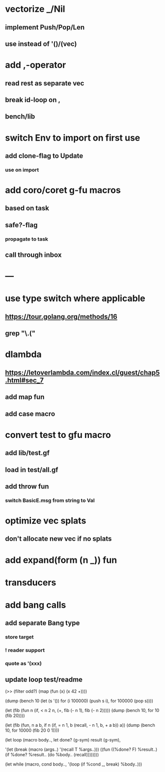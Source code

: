 * vectorize _/Nil
** implement Push/Pop/Len
** use instead of '()/(vec)
* add ,-operator
** read rest as separate vec
** break id-loop on ,
** bench/lib
* switch Env to import on first use
** add clone-flag to Update
*** use on import
* add coro/coret g-fu macros
** based on task
** safe?-flag
*** propagate to task
** call through inbox
* ---
* use type switch where applicable
** https://tour.golang.org/methods/16
** grep "\.("
* dlambda
** https://letoverlambda.com/index.cl/guest/chap5.html#sec_7
** add map fun
** add case macro
* convert test to gfu macro
** add lib/test.gf
** load in test/all.gf
** add throw fun
*** switch BasicE.msg from string to Val
* optimize vec splats
** don't allocate new vec if no splats
* add expand(form (n _)) fun
* transducers
* add bang calls
** add separate Bang type
*** store target
*** ! reader support
*** quote as '(xxx)
** update loop test/readme

(>> (filter odd?) (map (fun (x) (x 42 +))))

(dump (bench 10
  (let (s '())
    for (i 100000) (push s i),
    for 100000 (pop s))))

(let (fib (fun n
            (if, < n 2
              n,
              (+, fib (- n 1), fib (- n 2)))))
  (dump (bench 10, for 10 (fib 20))))

(let (fib (fun, n a b,
            if n 
              (if, = n 1, b (recall, - n 1, b, + a b))
              a))
  (dump (bench 10, for 10000 (fib 20 0 1))))

(let loop (macro body..,
  let done? (g-sym) result (g-sym),
  
  '(let (break (macro (args..) '(recall T %args..)))
     ((fun ((%done? F) %result..)
        (if %done? %result.. (do %body.. (recall))))))))

(let while (macro, cond body..,
  '(loop
     (if %cond _, break)
     %body..)))
